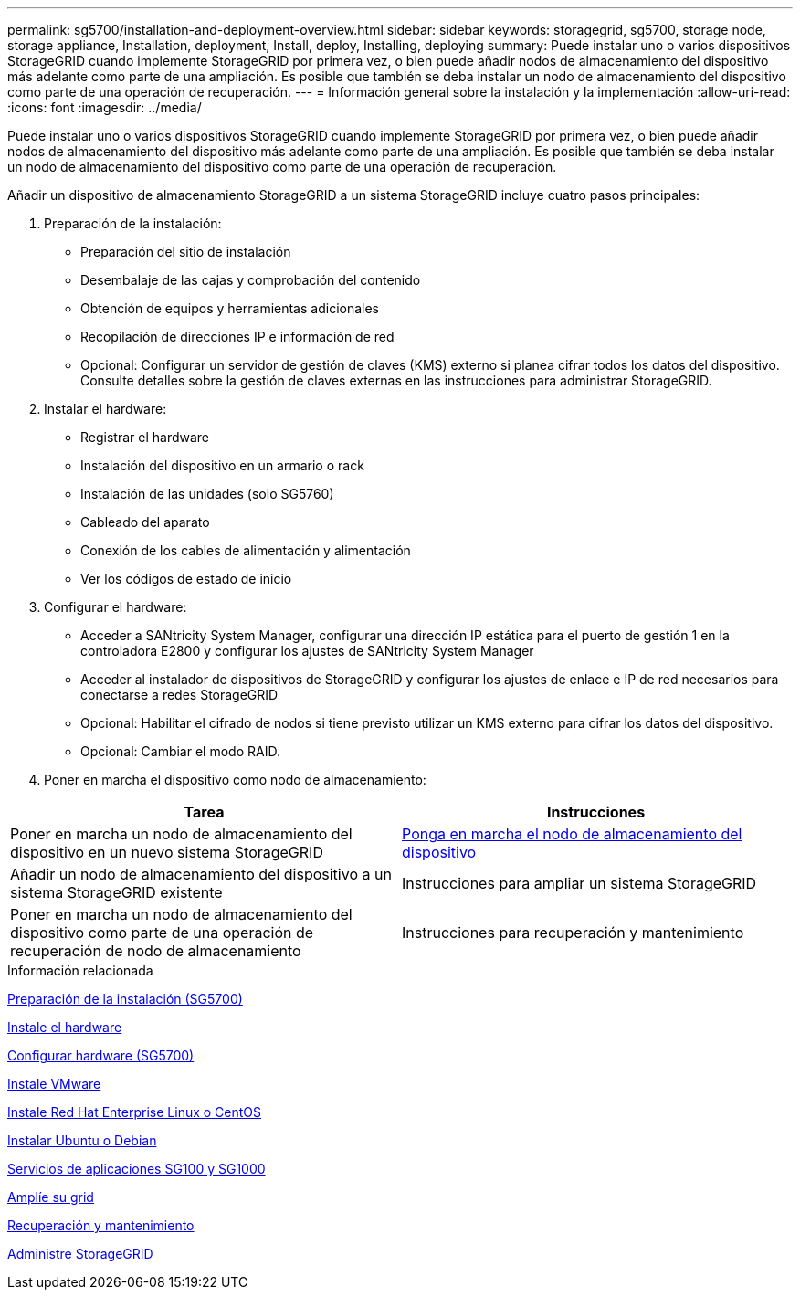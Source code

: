 ---
permalink: sg5700/installation-and-deployment-overview.html 
sidebar: sidebar 
keywords: storagegrid, sg5700, storage node, storage appliance, Installation, deployment, Install, deploy, Installing, deploying 
summary: Puede instalar uno o varios dispositivos StorageGRID cuando implemente StorageGRID por primera vez, o bien puede añadir nodos de almacenamiento del dispositivo más adelante como parte de una ampliación. Es posible que también se deba instalar un nodo de almacenamiento del dispositivo como parte de una operación de recuperación. 
---
= Información general sobre la instalación y la implementación
:allow-uri-read: 
:icons: font
:imagesdir: ../media/


[role="lead"]
Puede instalar uno o varios dispositivos StorageGRID cuando implemente StorageGRID por primera vez, o bien puede añadir nodos de almacenamiento del dispositivo más adelante como parte de una ampliación. Es posible que también se deba instalar un nodo de almacenamiento del dispositivo como parte de una operación de recuperación.

Añadir un dispositivo de almacenamiento StorageGRID a un sistema StorageGRID incluye cuatro pasos principales:

. Preparación de la instalación:
+
** Preparación del sitio de instalación
** Desembalaje de las cajas y comprobación del contenido
** Obtención de equipos y herramientas adicionales
** Recopilación de direcciones IP e información de red
** Opcional: Configurar un servidor de gestión de claves (KMS) externo si planea cifrar todos los datos del dispositivo. Consulte detalles sobre la gestión de claves externas en las instrucciones para administrar StorageGRID.


. Instalar el hardware:
+
** Registrar el hardware
** Instalación del dispositivo en un armario o rack
** Instalación de las unidades (solo SG5760)
** Cableado del aparato
** Conexión de los cables de alimentación y alimentación
** Ver los códigos de estado de inicio


. Configurar el hardware:
+
** Acceder a SANtricity System Manager, configurar una dirección IP estática para el puerto de gestión 1 en la controladora E2800 y configurar los ajustes de SANtricity System Manager
** Acceder al instalador de dispositivos de StorageGRID y configurar los ajustes de enlace e IP de red necesarios para conectarse a redes StorageGRID
** Opcional: Habilitar el cifrado de nodos si tiene previsto utilizar un KMS externo para cifrar los datos del dispositivo.
** Opcional: Cambiar el modo RAID.


. Poner en marcha el dispositivo como nodo de almacenamiento:


|===
| Tarea | Instrucciones 


 a| 
Poner en marcha un nodo de almacenamiento del dispositivo en un nuevo sistema StorageGRID
 a| 
xref:deploying-appliance-storage-node.adoc[Ponga en marcha el nodo de almacenamiento del dispositivo]



 a| 
Añadir un nodo de almacenamiento del dispositivo a un sistema StorageGRID existente
 a| 
Instrucciones para ampliar un sistema StorageGRID



 a| 
Poner en marcha un nodo de almacenamiento del dispositivo como parte de una operación de recuperación de nodo de almacenamiento
 a| 
Instrucciones para recuperación y mantenimiento

|===
.Información relacionada
xref:preparing-for-installation.adoc[Preparación de la instalación (SG5700)]

xref:installing-hardware.adoc[Instale el hardware]

xref:configuring-hardware-sg5712-60.adoc[Configurar hardware (SG5700)]

xref:../vmware/index.adoc[Instale VMware]

xref:../rhel/index.adoc[Instale Red Hat Enterprise Linux o CentOS]

xref:../ubuntu/index.adoc[Instalar Ubuntu o Debian]

xref:../sg100-1000/index.adoc[Servicios de aplicaciones SG100 y SG1000]

xref:../expand/index.adoc[Amplíe su grid]

xref:../maintain/index.adoc[Recuperación y mantenimiento]

xref:../admin/index.adoc[Administre StorageGRID]
